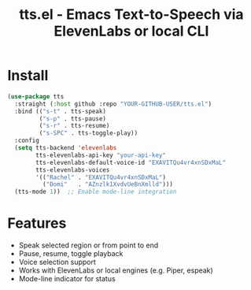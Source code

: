#+TITLE: tts.el - Emacs Text-to-Speech via ElevenLabs or local CLI

* Install

#+begin_src emacs-lisp
(use-package tts
  :straight (:host github :repo "YOUR-GITHUB-USER/tts.el")
  :bind (("s-t" . tts-speak)
         ("s-p" . tts-pause)
         ("s-r" . tts-resume)
         ("s-SPC" . tts-toggle-play))
  :config
  (setq tts-backend 'elevenlabs
        tts-elevenlabs-api-key "your-api-key"
        tts-elevenlabs-default-voice-id "EXAVITQu4vr4xnSDxMaL"
        tts-elevenlabs-voices
        '(("Rachel" . "EXAVITQu4vr4xnSDxMaL")
          ("Domi"   . "AZnzlk1XvdvUeBnXmlld")))
  (tts-mode 1))  ;; Enable mode-line integration
#+end_src

* Features

- Speak selected region or from point to end
- Pause, resume, toggle playback
- Voice selection support
- Works with ElevenLabs or local engines (e.g. Piper, espeak)
- Mode-line indicator for status
